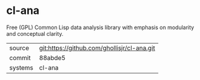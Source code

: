 * cl-ana

Free (GPL) Common Lisp data analysis library with emphasis on modularity and conceptual clarity.

|---------+---------------------------------------------|
| source  | git:https://github.com/ghollisjr/cl-ana.git |
| commit  | 88abde5                                     |
| systems | cl-ana                                      |
|---------+---------------------------------------------|
